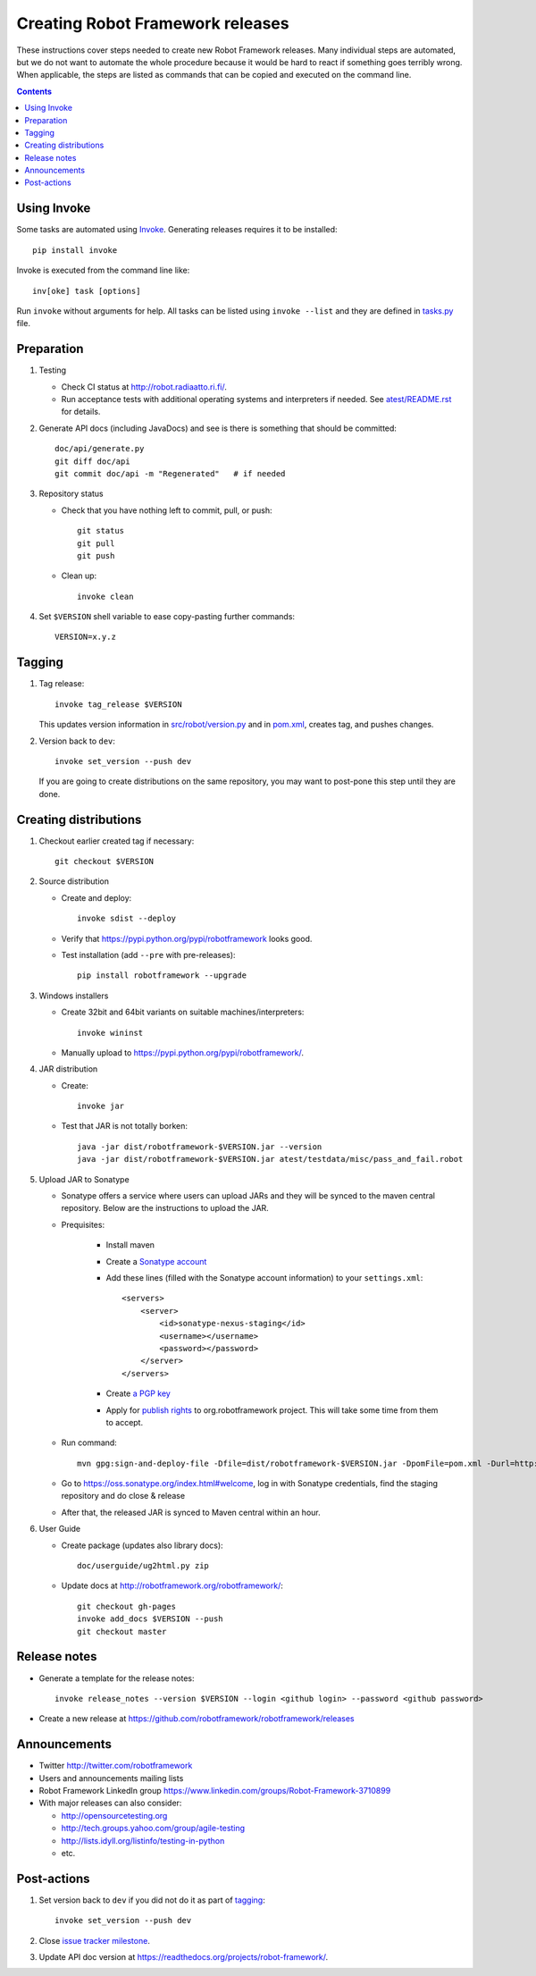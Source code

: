 Creating Robot Framework releases
=================================

These instructions cover steps needed to create new Robot Framework releases.
Many individual steps are automated, but we do not want to automate the whole
procedure because it would be hard to react if something goes terribly wrong.
When applicable, the steps are listed as commands that can be copied and
executed on the command line.

.. contents::

Using Invoke
------------

Some tasks are automated using `Invoke <http://pyinvoke.org>`_. Generating
releases requires it to be installed::

    pip install invoke

Invoke is executed from the command line like::

    inv[oke] task [options]

Run ``invoke`` without arguments for help. All tasks can be listed using
``invoke --list`` and they are defined in `<tasks.py>`_ file.

Preparation
-----------

1. Testing

   - Check CI status at http://robot.radiaatto.ri.fi/.

   - Run acceptance tests with additional operating systems and interpreters
     if needed. See `<atest/README.rst>`_ for details.

2. Generate API docs (including JavaDocs) and see is there is something that
   should be committed::

     doc/api/generate.py
     git diff doc/api
     git commit doc/api -m "Regenerated"   # if needed

3. Repository status

   - Check that you have nothing left to commit, pull, or push::

       git status
       git pull
       git push

   - Clean up::

       invoke clean

4. Set ``$VERSION`` shell variable to ease copy-pasting further commands::

     VERSION=x.y.z

Tagging
-------

1. Tag release::

     invoke tag_release $VERSION

   This updates version information in `<src/robot/version.py>`_ and in
   `<pom.xml>`_, creates tag, and pushes changes.

2. Version back to ``dev``::

     invoke set_version --push dev

   If you are going to create distributions on the same repository, you may
   want to post-pone this step until they are done.

Creating distributions
----------------------

1. Checkout earlier created tag if necessary::

     git checkout $VERSION

2. Source distribution

   - Create and deploy::

       invoke sdist --deploy

   - Verify that https://pypi.python.org/pypi/robotframework looks good.

   - Test installation (add ``--pre`` with pre-releases)::

       pip install robotframework --upgrade

3. Windows installers

   - Create 32bit and 64bit variants on suitable machines/interpreters::

       invoke wininst

   - Manually upload to https://pypi.python.org/pypi/robotframework/.

4. JAR distribution

   - Create::

       invoke jar

   - Test that JAR is not totally borken::

       java -jar dist/robotframework-$VERSION.jar --version
       java -jar dist/robotframework-$VERSION.jar atest/testdata/misc/pass_and_fail.robot

5. Upload JAR to Sonatype

   - Sonatype offers a service where users can upload JARs and they will be synced
     to the maven central repository. Below are the instructions to upload the JAR.

   - Prequisites:

      - Install maven
      - Create a `Sonatype account`__
      - Add these lines (filled with the Sonatype account information) to your ``settings.xml``::

            <servers>
                <server>
                    <id>sonatype-nexus-staging</id>
                    <username></username>
                    <password></password>
                </server>
            </servers>

      - Create `a PGP key`__
      - Apply for `publish rights`__ to org.robotframework project. This will
        take some time from them to accept.


   - Run command::

        mvn gpg:sign-and-deploy-file -Dfile=dist/robotframework-$VERSION.jar -DpomFile=pom.xml -Durl=http://oss.sonatype.org/service/local/staging/deploy/maven2/ -DrepositoryId=sonatype-nexus-staging

   - Go to https://oss.sonatype.org/index.html#welcome, log in with Sonatype credentials, find the staging repository and do close & release
   - After that, the released JAR is synced to Maven central within an hour.

__ https://issues.sonatype.org/secure/Dashboard.jspa
__ http://central.sonatype.org/pages/working-with-pgp-signatures.html
__ https://docs.sonatype.org/display/Repository/Sonatype+OSS+Maven+Repository+Usage+Guide

6. User Guide

   - Create package (updates also library docs)::

       doc/userguide/ug2html.py zip

   - Update docs at http://robotframework.org/robotframework/::

        git checkout gh-pages
        invoke add_docs $VERSION --push
        git checkout master

Release notes
-------------

- Generate a template for the release notes::

   invoke release_notes --version $VERSION --login <github login> --password <github password>

- Create a new release at https://github.com/robotframework/robotframework/releases

Announcements
-------------

- Twitter http://twitter.com/robotframework
- Users and announcements mailing lists
- Robot Framework LinkedIn group https://www.linkedin.com/groups/Robot-Framework-3710899
- With major releases can also consider:

  - http://opensourcetesting.org
  - http://tech.groups.yahoo.com/group/agile-testing
  - http://lists.idyll.org/listinfo/testing-in-python
  - etc.

Post-actions
------------

1. Set version back to ``dev`` if you did not do it as part of `tagging`_::

     invoke set_version --push dev

2. Close `issue tracker milestone
   <https://github.com/robotframework/robotframework/milestones>`__.

3. Update API doc version at https://readthedocs.org/projects/robot-framework/.
